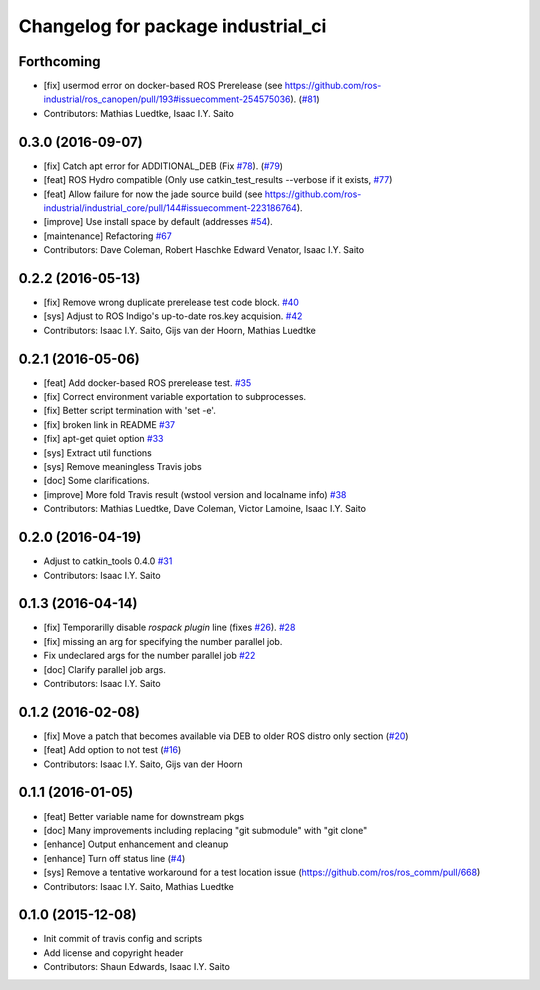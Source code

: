 ^^^^^^^^^^^^^^^^^^^^^^^^^^^^^^^^^^^
Changelog for package industrial_ci
^^^^^^^^^^^^^^^^^^^^^^^^^^^^^^^^^^^

Forthcoming
-----------
* [fix] usermod error on docker-based ROS Prerelease (see https://github.com/ros-industrial/ros_canopen/pull/193#issuecomment-254575036). (`#81 <https://github.com/ros-industrial/industrial_ci/issues/81>`_)
* Contributors: Mathias Luedtke, Isaac I.Y. Saito

0.3.0 (2016-09-07)
------------------
* [fix] Catch apt error for ADDITIONAL_DEB (Fix `#78 <https://github.com/ros-industrial/industrial_ci/issues/78>`_). (`#79 <https://github.com/ros-industrial/industrial_ci/issues/79>`_)
* [feat] ROS Hydro compatible (Only use catkin_test_results --verbose if it exists, `#77 <https://github.com/ros-industrial/industrial_ci/issues/77>`_)
* [feat] Allow failure for now the jade source build (see https://github.com/ros-industrial/industrial_core/pull/144#issuecomment-223186764).
* [improve] Use install space by default (addresses `#54 <https://github.com/ros-industrial/industrial_ci/issues/54>`_).
* [maintenance] Refactoring `#67 <https://github.com/ros-industrial/industrial_ci/pull/67>`_
* Contributors: Dave Coleman, Robert Haschke Edward Venator, Isaac I.Y. Saito

0.2.2 (2016-05-13)
------------------
* [fix] Remove wrong duplicate prerelease test code block. `#40 <https://github.com/ros-industrial/industrial_ci/issues/40>`_
* [sys] Adjust to ROS Indigo's up-to-date ros.key acquision. `#42 <https://github.com/ros-industrial/industrial_ci/issues/42>`_
* Contributors: Isaac I.Y. Saito, Gijs van der Hoorn, Mathias Luedtke

0.2.1 (2016-05-06)
------------------
* [feat] Add docker-based ROS prerelease test. `#35 <https://github.com/ros-industrial/industrial_ci/issues/35>`_
* [fix] Correct environment variable exportation to subprocesses.
* [fix] Better script termination with 'set -e'.
* [fix] broken link in README `#37 <https://github.com/ros-industrial/industrial_ci/issues/37>`_
* [fix] apt-get quiet option `#33 <https://github.com/ros-industrial/industrial_ci/issues/33>`_
* [sys] Extract util functions
* [sys] Remove meaningless Travis jobs
* [doc] Some clarifications.
* [improve] More fold Travis result (wstool version and localname info) `#38 <https://github.com/ros-industrial/industrial_ci/issues/38>`_
* Contributors: Mathias Luedtke, Dave Coleman, Victor Lamoine, Isaac I.Y. Saito

0.2.0 (2016-04-19)
------------------
* Adjust to catkin_tools 0.4.0 `#31 <https://github.com/ros-industrial/industrial_ci/issues/31>`_
* Contributors: Isaac I.Y. Saito

0.1.3 (2016-04-14)
------------------
* [fix] Temporarilly disable `rospack plugin` line (fixes `#26 <https://github.com/ros-industrial/industrial_ci/issues/26>`_). `#28 <https://github.com/ros-industrial/industrial_ci/issues/28>`_
* [fix] missing an arg for specifying the number parallel job.
* Fix undeclared args for the number parallel job `#22 <https://github.com/ros-industrial/industrial_ci/issues/22>`_
* [doc] Clarify parallel job args.
* Contributors: Isaac I.Y. Saito

0.1.2 (2016-02-08)
------------------
* [fix] Move a patch that becomes available via DEB to older ROS distro only section (`#20 <https://github.com/ros-industrial/industrial_ci/issues/20>`_)
* [feat] Add option to not test (`#16 <https://github.com/ros-industrial/industrial_ci/issues/16>`_)
* Contributors: Isaac I.Y. Saito, Gijs van der Hoorn

0.1.1 (2016-01-05)
------------------
* [feat] Better variable name for downstream pkgs
* [doc] Many improvements including replacing "git submodule" with "git clone"
* [enhance] Output enhancement and cleanup
* [enhance] Turn off status line (`#4 <https://github.com/ros-industrial/industrial_ci/issues/4>`_)
* [sys] Remove a tentative workaround for a test location issue (https://github.com/ros/ros_comm/pull/668)
* Contributors: Isaac I.Y. Saito, Mathias Luedtke

0.1.0 (2015-12-08)
------------------
* Init commit of travis config and scripts
* Add license and copyright header
* Contributors: Shaun Edwards, Isaac I.Y. Saito
